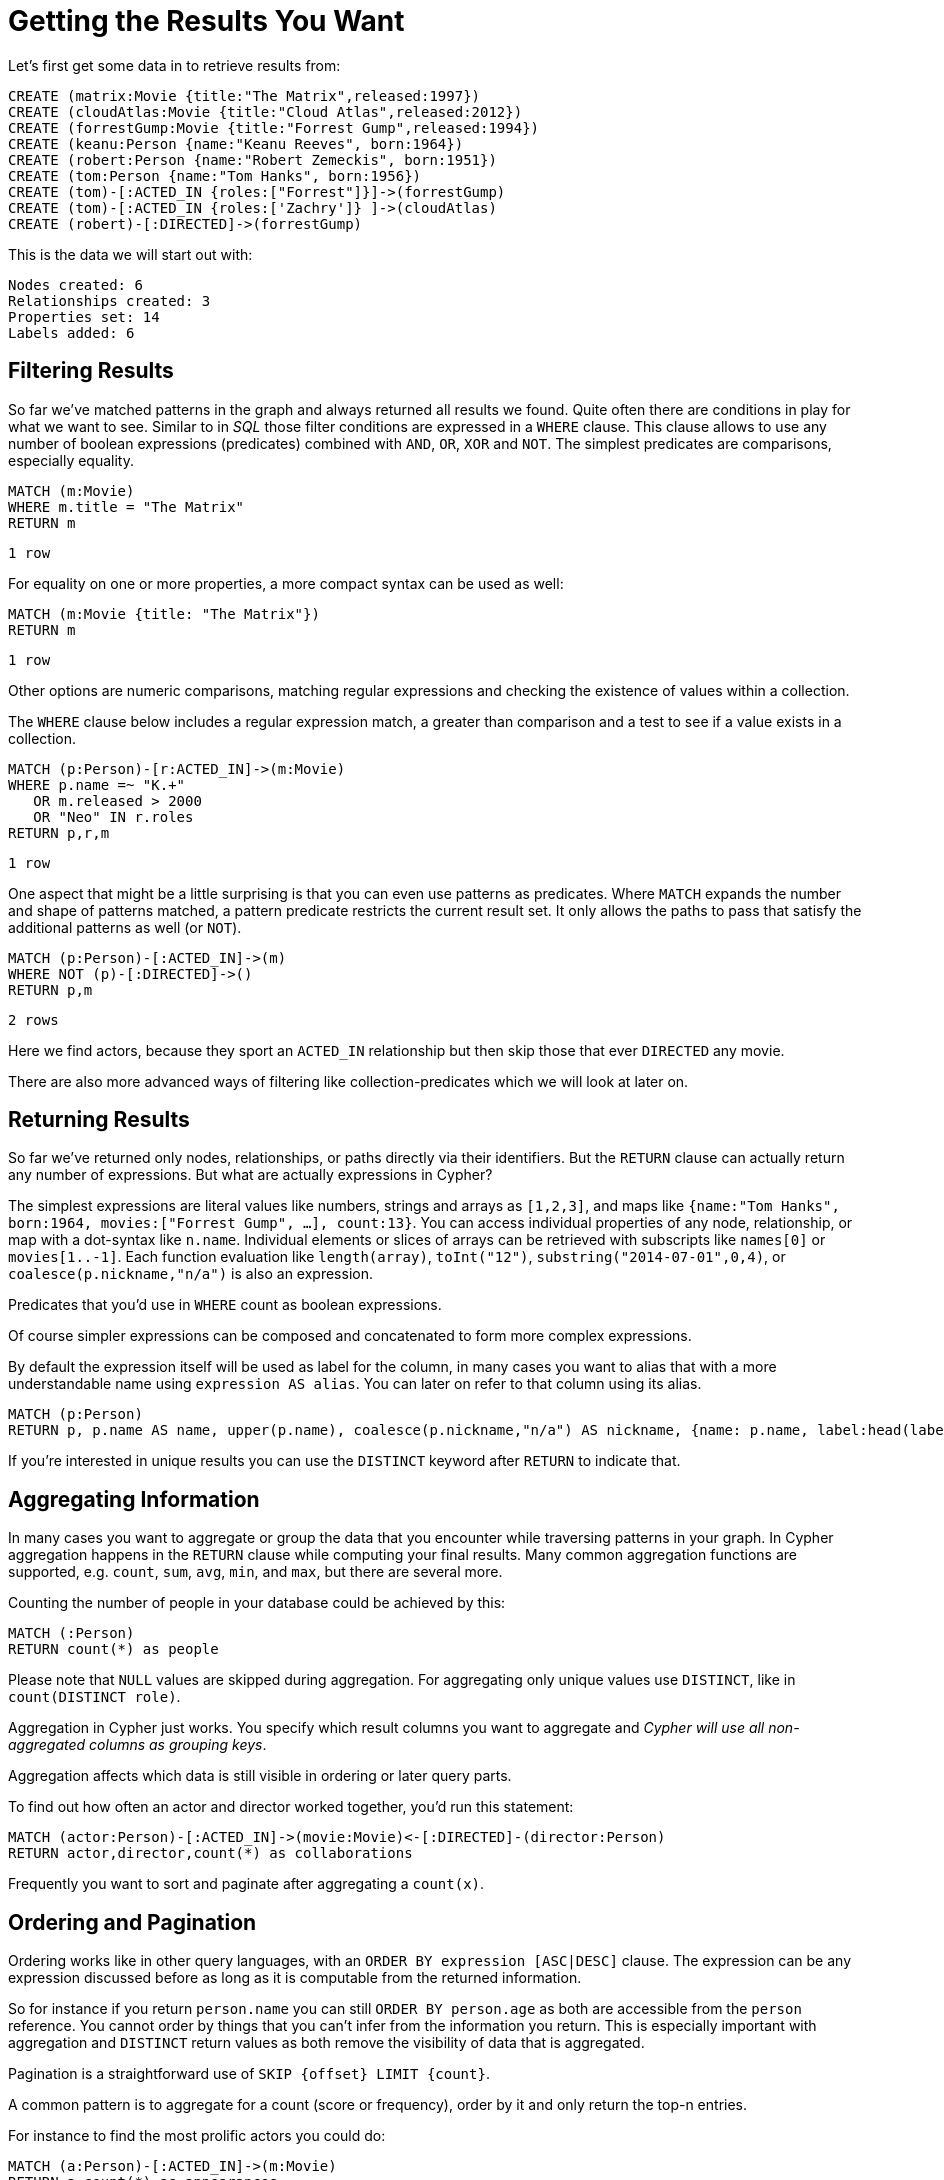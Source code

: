 = Getting the Results You Want

Let's first get some data in to retrieve results from:

[source,cypher]
----
CREATE (matrix:Movie {title:"The Matrix",released:1997})
CREATE (cloudAtlas:Movie {title:"Cloud Atlas",released:2012})
CREATE (forrestGump:Movie {title:"Forrest Gump",released:1994})
CREATE (keanu:Person {name:"Keanu Reeves", born:1964})
CREATE (robert:Person {name:"Robert Zemeckis", born:1951})
CREATE (tom:Person {name:"Tom Hanks", born:1956})
CREATE (tom)-[:ACTED_IN {roles:["Forrest"]}]->(forrestGump)
CREATE (tom)-[:ACTED_IN {roles:['Zachry']} ]->(cloudAtlas)
CREATE (robert)-[:DIRECTED]->(forrestGump)
----

This is the data we will start out with:

//graph

[source,querytest]
----
Nodes created: 6
Relationships created: 3
Properties set: 14
Labels added: 6
----

== Filtering Results

So far we've matched patterns in the graph and always returned all results we found.
Quite often there are conditions in play for what we want to see.
Similar to in _SQL_ those filter conditions are expressed in a `WHERE` clause.
This clause allows to use any number of boolean expressions (predicates) combined with `AND`, `OR`, `XOR` and `NOT`.
The simplest predicates are comparisons, especially equality.

[source,cypher]
----
MATCH (m:Movie)
WHERE m.title = "The Matrix"
RETURN m
----

//table

[source,querytest]
----
1 row
----

For equality on one or more properties, a more compact syntax can be used as well:

[source,cypher]
----
MATCH (m:Movie {title: "The Matrix"})
RETURN m
----

[source,querytest]
----
1 row
----

Other options are numeric comparisons, matching regular expressions and checking the existence of values within a collection.

The `WHERE` clause below includes a regular expression match, a greater than comparison and a test to see if a value exists in a collection.

[source,cypher]
----
MATCH (p:Person)-[r:ACTED_IN]->(m:Movie)
WHERE p.name =~ "K.+" 
   OR m.released > 2000
   OR "Neo" IN r.roles
RETURN p,r,m
----

//table

[source,querytest]
----
1 row
----

One aspect that might be a little surprising is that you can even use patterns as predicates.
Where `MATCH` expands the number and shape of patterns matched, a pattern predicate restricts the current result set.
It only allows the paths to pass that satisfy the additional patterns as well (or `NOT`).

[source,cypher]
----
MATCH (p:Person)-[:ACTED_IN]->(m)
WHERE NOT (p)-[:DIRECTED]->()
RETURN p,m
----

//table

[source,querytest]
----
2 rows
----

Here we find actors, because they sport an `ACTED_IN` relationship but then skip those that ever `DIRECTED` any movie.

There are also more advanced ways of filtering like collection-predicates which we will look at later on.

== Returning Results

So far we've returned only nodes, relationships, or paths directly via their identifiers.
But the `RETURN` clause can actually return any number of expressions.
But what are actually expressions in Cypher?

The simplest expressions are literal values like numbers, strings and arrays as `[1,2,3]`, and maps like `{name:"Tom Hanks", born:1964, movies:["Forrest Gump", ...], count:13}`.
You can access individual properties of any node, relationship, or map with a dot-syntax like `n.name`.
Individual elements or slices of arrays can be retrieved with subscripts like `names[0]` or `movies[1..-1]`.
Each function evaluation like `length(array)`, `toInt("12")`, `substring("2014-07-01",0,4)`, or `coalesce(p.nickname,"n/a")` is also an expression.

Predicates that you'd use in `WHERE` count as boolean expressions.

Of course simpler expressions can be composed and concatenated to form more complex expressions.

By default the expression itself will be used as label for the column, in many cases you want to alias that with a more understandable name using `expression AS alias`.
You can later on refer to that column using its alias.

[source,cypher]
----
MATCH (p:Person)
RETURN p, p.name AS name, upper(p.name), coalesce(p.nickname,"n/a") AS nickname, {name: p.name, label:head(labels(p))} AS person
----

//table

If you're interested in unique results you can use the `DISTINCT` keyword after `RETURN` to indicate that.

== Aggregating Information

In many cases you want to aggregate or group the data that you encounter while traversing patterns in your graph.
In Cypher aggregation happens in the `RETURN` clause while computing your final results.
Many common aggregation functions are supported, e.g. `count`, `sum`, `avg`, `min`, and `max`, but there are several more.

Counting the number of people in your database could be achieved by this:

[source,cypher]
----
MATCH (:Person)
RETURN count(*) as people
----

//table

Please note that `NULL` values are skipped during aggregation.
For aggregating only unique values use `DISTINCT`, like in `count(DISTINCT role)`.

Aggregation in Cypher just works.
You specify which result columns you want to aggregate and _Cypher will use all non-aggregated columns as grouping keys_.

Aggregation affects which data is still visible in ordering or later query parts.

To find out how often an actor and director worked together, you'd run this statement:

[source,cypher]
----
MATCH (actor:Person)-[:ACTED_IN]->(movie:Movie)<-[:DIRECTED]-(director:Person)
RETURN actor,director,count(*) as collaborations
----

//table

Frequently you want to sort and paginate after aggregating a `count(x)`.

== Ordering and Pagination

Ordering works like in other query languages, with an `ORDER BY expression [ASC|DESC]` clause.
The expression can be any expression discussed before as long as it is computable from the returned information.

So for instance if you return `person.name` you can still `ORDER BY person.age` as both are accessible from the `person` reference.
You cannot order by things that you can't infer from the information you return.
This is especially important with aggregation and `DISTINCT` return values as both remove the visibility of data that is aggregated.

Pagination is a straightforward use of `SKIP {offset} LIMIT {count}`.

A common pattern is to aggregate for a count (score or frequency), order by it and only return the top-n entries.

For instance to find the most prolific actors you could do:

[source,cypher]
----
MATCH (a:Person)-[:ACTED_IN]->(m:Movie)
RETURN a,count(*) as appearances
ORDER BY appearances DESC
LIMIT 10;
----

//table

// also that you can order by things you return or which are computable from what you return

== Collecting Aggregation

The most helpful aggregation function is `collect`, which, as the name says, collects all aggregated values into a _real_ array or list.
This comes very handy in many situations as you don't loose the detail information while aggregating.

Collect is well suited for retrieving the typical parent-child structures, where one core entity (parent, root or head) is returned per row with all it's dependent information in associated collections created with `collect`.
This means there's no need to repeat the parent information per each child-row or even running 1+n statements to retrieve the parent and its children individually.

To retrieve the cast of each movie in our database you could use this statement:

[source,cypher]
----
MATCH (m:Movie)<-[:ACTED_IN]-(a:Person)
RETURN m.title as movie, collect(a.name) as cast, count(*) as actors
----

//table

The lists created by collect can either be used from the client consuming the Cypher results or directly within a statement with any of the collection functions or predicates.

